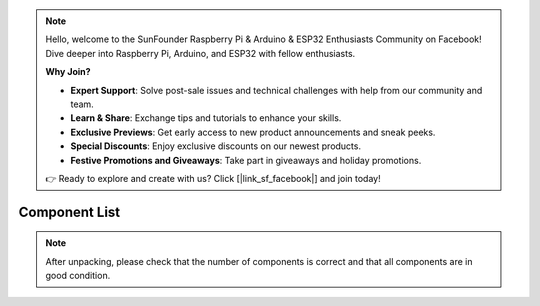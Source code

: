 .. note::

    Hello, welcome to the SunFounder Raspberry Pi & Arduino & ESP32 Enthusiasts Community on Facebook! Dive deeper into Raspberry Pi, Arduino, and ESP32 with fellow enthusiasts.

    **Why Join?**

    - **Expert Support**: Solve post-sale issues and technical challenges with help from our community and team.
    - **Learn & Share**: Exchange tips and tutorials to enhance your skills.
    - **Exclusive Previews**: Get early access to new product announcements and sneak peeks.
    - **Special Discounts**: Enjoy exclusive discounts on our newest products.
    - **Festive Promotions and Giveaways**: Take part in giveaways and holiday promotions.

    👉 Ready to explore and create with us? Click [|link_sf_facebook|] and join today!

Component List
====================

.. Note::
    After unpacking, please check that the number of components is correct and that all components are in good condition.

.. image:: media_arduino/image5.jpeg
    :width: 800
    :align: center

.. image:: media_arduino/image6.jpeg
    :width: 800
    :align: center

.. image:: media_arduino/image7.jpeg
    :width: 800
    :align: center

.. image:: media_arduino/image8.jpeg
    :width: 800
    :align: center

.. image:: media_arduino/image9.jpeg
    :width: 800
    :align: center

.. image:: media_arduino/image10.jpeg
    :width: 800
    :align: center

.. image:: media_arduino/image11.jpeg
    :width: 800
    :align: center

.. image:: media_arduino/image170.png
    :width: 800
    :align: center

